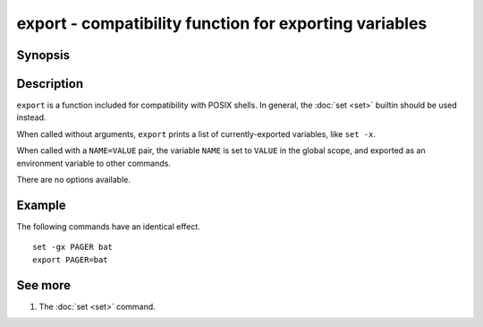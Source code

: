 .. _cmd-export:

export - compatibility function for exporting variables
=======================================================

Synopsis
--------

.. synopsis::

    export
    export NAME=VALUE


Description
-----------

``export`` is a function included for compatibility with POSIX shells. In general, the :doc:`set <set>` 
builtin should be used instead.

When called without arguments, ``export`` prints a list of currently-exported variables, like ``set
-x``.

When called with a ``NAME=VALUE`` pair, the variable ``NAME`` is set to ``VALUE`` in the global
scope, and exported as an environment variable to other commands.

There are no options available.

Example
-------

The following commands have an identical effect.

::

    set -gx PAGER bat
    export PAGER=bat


See more
--------

1. The :doc:`set <set>` command.
